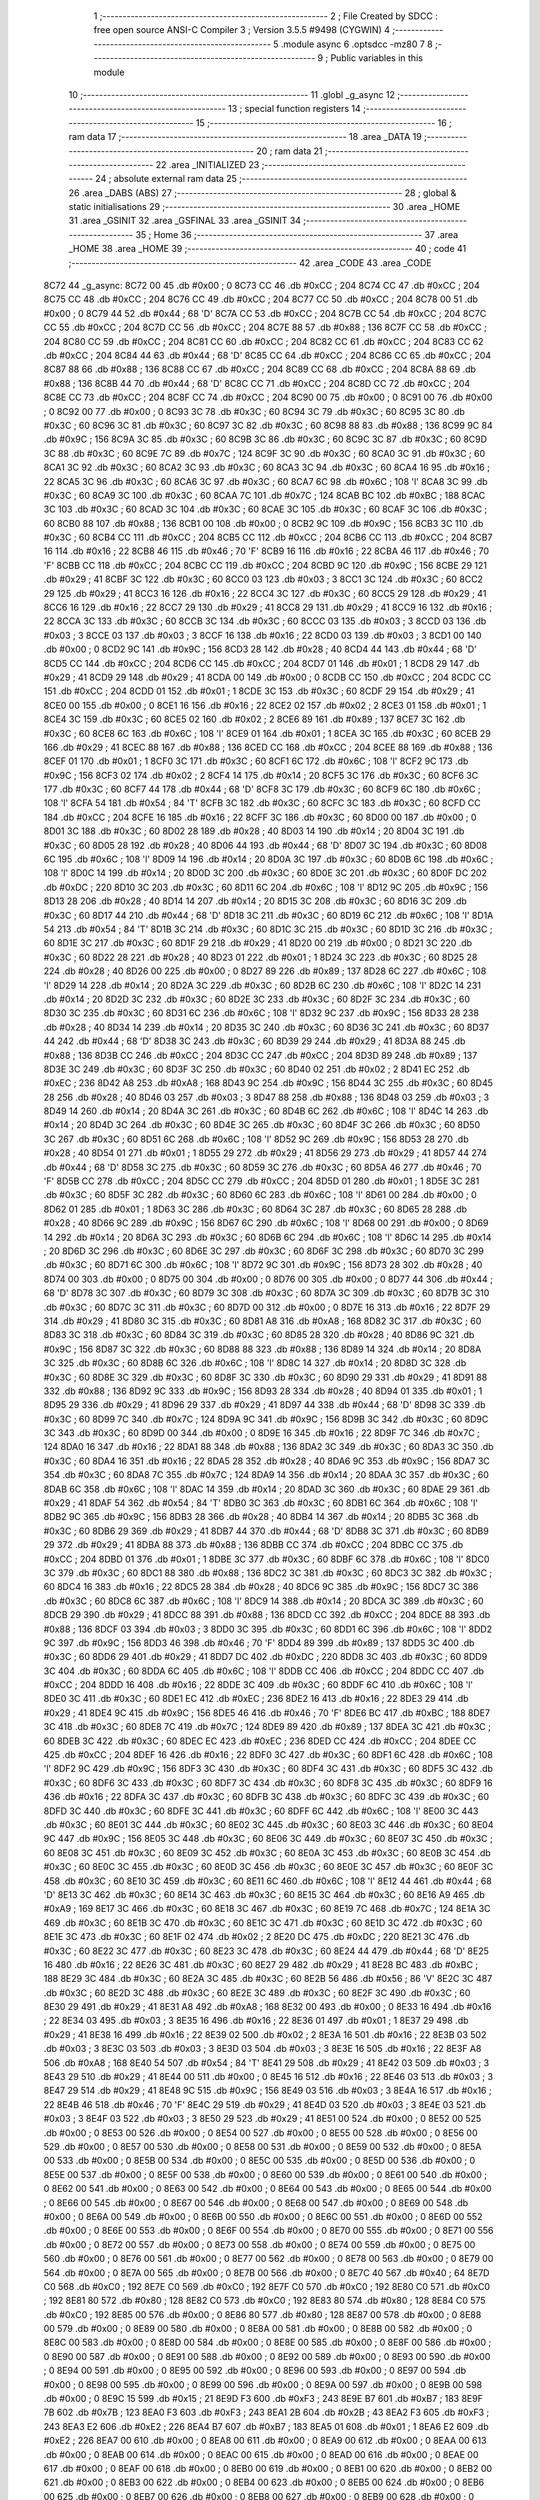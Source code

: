                               1 ;--------------------------------------------------------
                              2 ; File Created by SDCC : free open source ANSI-C Compiler
                              3 ; Version 3.5.5 #9498 (CYGWIN)
                              4 ;--------------------------------------------------------
                              5 	.module async
                              6 	.optsdcc -mz80
                              7 	
                              8 ;--------------------------------------------------------
                              9 ; Public variables in this module
                             10 ;--------------------------------------------------------
                             11 	.globl _g_async
                             12 ;--------------------------------------------------------
                             13 ; special function registers
                             14 ;--------------------------------------------------------
                             15 ;--------------------------------------------------------
                             16 ; ram data
                             17 ;--------------------------------------------------------
                             18 	.area _DATA
                             19 ;--------------------------------------------------------
                             20 ; ram data
                             21 ;--------------------------------------------------------
                             22 	.area _INITIALIZED
                             23 ;--------------------------------------------------------
                             24 ; absolute external ram data
                             25 ;--------------------------------------------------------
                             26 	.area _DABS (ABS)
                             27 ;--------------------------------------------------------
                             28 ; global & static initialisations
                             29 ;--------------------------------------------------------
                             30 	.area _HOME
                             31 	.area _GSINIT
                             32 	.area _GSFINAL
                             33 	.area _GSINIT
                             34 ;--------------------------------------------------------
                             35 ; Home
                             36 ;--------------------------------------------------------
                             37 	.area _HOME
                             38 	.area _HOME
                             39 ;--------------------------------------------------------
                             40 ; code
                             41 ;--------------------------------------------------------
                             42 	.area _CODE
                             43 	.area _CODE
   8C72                      44 _g_async:
   8C72 00                   45 	.db #0x00	; 0
   8C73 CC                   46 	.db #0xCC	; 204
   8C74 CC                   47 	.db #0xCC	; 204
   8C75 CC                   48 	.db #0xCC	; 204
   8C76 CC                   49 	.db #0xCC	; 204
   8C77 CC                   50 	.db #0xCC	; 204
   8C78 00                   51 	.db #0x00	; 0
   8C79 44                   52 	.db #0x44	; 68	'D'
   8C7A CC                   53 	.db #0xCC	; 204
   8C7B CC                   54 	.db #0xCC	; 204
   8C7C CC                   55 	.db #0xCC	; 204
   8C7D CC                   56 	.db #0xCC	; 204
   8C7E 88                   57 	.db #0x88	; 136
   8C7F CC                   58 	.db #0xCC	; 204
   8C80 CC                   59 	.db #0xCC	; 204
   8C81 CC                   60 	.db #0xCC	; 204
   8C82 CC                   61 	.db #0xCC	; 204
   8C83 CC                   62 	.db #0xCC	; 204
   8C84 44                   63 	.db #0x44	; 68	'D'
   8C85 CC                   64 	.db #0xCC	; 204
   8C86 CC                   65 	.db #0xCC	; 204
   8C87 88                   66 	.db #0x88	; 136
   8C88 CC                   67 	.db #0xCC	; 204
   8C89 CC                   68 	.db #0xCC	; 204
   8C8A 88                   69 	.db #0x88	; 136
   8C8B 44                   70 	.db #0x44	; 68	'D'
   8C8C CC                   71 	.db #0xCC	; 204
   8C8D CC                   72 	.db #0xCC	; 204
   8C8E CC                   73 	.db #0xCC	; 204
   8C8F CC                   74 	.db #0xCC	; 204
   8C90 00                   75 	.db #0x00	; 0
   8C91 00                   76 	.db #0x00	; 0
   8C92 00                   77 	.db #0x00	; 0
   8C93 3C                   78 	.db #0x3C	; 60
   8C94 3C                   79 	.db #0x3C	; 60
   8C95 3C                   80 	.db #0x3C	; 60
   8C96 3C                   81 	.db #0x3C	; 60
   8C97 3C                   82 	.db #0x3C	; 60
   8C98 88                   83 	.db #0x88	; 136
   8C99 9C                   84 	.db #0x9C	; 156
   8C9A 3C                   85 	.db #0x3C	; 60
   8C9B 3C                   86 	.db #0x3C	; 60
   8C9C 3C                   87 	.db #0x3C	; 60
   8C9D 3C                   88 	.db #0x3C	; 60
   8C9E 7C                   89 	.db #0x7C	; 124
   8C9F 3C                   90 	.db #0x3C	; 60
   8CA0 3C                   91 	.db #0x3C	; 60
   8CA1 3C                   92 	.db #0x3C	; 60
   8CA2 3C                   93 	.db #0x3C	; 60
   8CA3 3C                   94 	.db #0x3C	; 60
   8CA4 16                   95 	.db #0x16	; 22
   8CA5 3C                   96 	.db #0x3C	; 60
   8CA6 3C                   97 	.db #0x3C	; 60
   8CA7 6C                   98 	.db #0x6C	; 108	'l'
   8CA8 3C                   99 	.db #0x3C	; 60
   8CA9 3C                  100 	.db #0x3C	; 60
   8CAA 7C                  101 	.db #0x7C	; 124
   8CAB BC                  102 	.db #0xBC	; 188
   8CAC 3C                  103 	.db #0x3C	; 60
   8CAD 3C                  104 	.db #0x3C	; 60
   8CAE 3C                  105 	.db #0x3C	; 60
   8CAF 3C                  106 	.db #0x3C	; 60
   8CB0 88                  107 	.db #0x88	; 136
   8CB1 00                  108 	.db #0x00	; 0
   8CB2 9C                  109 	.db #0x9C	; 156
   8CB3 3C                  110 	.db #0x3C	; 60
   8CB4 CC                  111 	.db #0xCC	; 204
   8CB5 CC                  112 	.db #0xCC	; 204
   8CB6 CC                  113 	.db #0xCC	; 204
   8CB7 16                  114 	.db #0x16	; 22
   8CB8 46                  115 	.db #0x46	; 70	'F'
   8CB9 16                  116 	.db #0x16	; 22
   8CBA 46                  117 	.db #0x46	; 70	'F'
   8CBB CC                  118 	.db #0xCC	; 204
   8CBC CC                  119 	.db #0xCC	; 204
   8CBD 9C                  120 	.db #0x9C	; 156
   8CBE 29                  121 	.db #0x29	; 41
   8CBF 3C                  122 	.db #0x3C	; 60
   8CC0 03                  123 	.db #0x03	; 3
   8CC1 3C                  124 	.db #0x3C	; 60
   8CC2 29                  125 	.db #0x29	; 41
   8CC3 16                  126 	.db #0x16	; 22
   8CC4 3C                  127 	.db #0x3C	; 60
   8CC5 29                  128 	.db #0x29	; 41
   8CC6 16                  129 	.db #0x16	; 22
   8CC7 29                  130 	.db #0x29	; 41
   8CC8 29                  131 	.db #0x29	; 41
   8CC9 16                  132 	.db #0x16	; 22
   8CCA 3C                  133 	.db #0x3C	; 60
   8CCB 3C                  134 	.db #0x3C	; 60
   8CCC 03                  135 	.db #0x03	; 3
   8CCD 03                  136 	.db #0x03	; 3
   8CCE 03                  137 	.db #0x03	; 3
   8CCF 16                  138 	.db #0x16	; 22
   8CD0 03                  139 	.db #0x03	; 3
   8CD1 00                  140 	.db #0x00	; 0
   8CD2 9C                  141 	.db #0x9C	; 156
   8CD3 28                  142 	.db #0x28	; 40
   8CD4 44                  143 	.db #0x44	; 68	'D'
   8CD5 CC                  144 	.db #0xCC	; 204
   8CD6 CC                  145 	.db #0xCC	; 204
   8CD7 01                  146 	.db #0x01	; 1
   8CD8 29                  147 	.db #0x29	; 41
   8CD9 29                  148 	.db #0x29	; 41
   8CDA 00                  149 	.db #0x00	; 0
   8CDB CC                  150 	.db #0xCC	; 204
   8CDC CC                  151 	.db #0xCC	; 204
   8CDD 01                  152 	.db #0x01	; 1
   8CDE 3C                  153 	.db #0x3C	; 60
   8CDF 29                  154 	.db #0x29	; 41
   8CE0 00                  155 	.db #0x00	; 0
   8CE1 16                  156 	.db #0x16	; 22
   8CE2 02                  157 	.db #0x02	; 2
   8CE3 01                  158 	.db #0x01	; 1
   8CE4 3C                  159 	.db #0x3C	; 60
   8CE5 02                  160 	.db #0x02	; 2
   8CE6 89                  161 	.db #0x89	; 137
   8CE7 3C                  162 	.db #0x3C	; 60
   8CE8 6C                  163 	.db #0x6C	; 108	'l'
   8CE9 01                  164 	.db #0x01	; 1
   8CEA 3C                  165 	.db #0x3C	; 60
   8CEB 29                  166 	.db #0x29	; 41
   8CEC 88                  167 	.db #0x88	; 136
   8CED CC                  168 	.db #0xCC	; 204
   8CEE 88                  169 	.db #0x88	; 136
   8CEF 01                  170 	.db #0x01	; 1
   8CF0 3C                  171 	.db #0x3C	; 60
   8CF1 6C                  172 	.db #0x6C	; 108	'l'
   8CF2 9C                  173 	.db #0x9C	; 156
   8CF3 02                  174 	.db #0x02	; 2
   8CF4 14                  175 	.db #0x14	; 20
   8CF5 3C                  176 	.db #0x3C	; 60
   8CF6 3C                  177 	.db #0x3C	; 60
   8CF7 44                  178 	.db #0x44	; 68	'D'
   8CF8 3C                  179 	.db #0x3C	; 60
   8CF9 6C                  180 	.db #0x6C	; 108	'l'
   8CFA 54                  181 	.db #0x54	; 84	'T'
   8CFB 3C                  182 	.db #0x3C	; 60
   8CFC 3C                  183 	.db #0x3C	; 60
   8CFD CC                  184 	.db #0xCC	; 204
   8CFE 16                  185 	.db #0x16	; 22
   8CFF 3C                  186 	.db #0x3C	; 60
   8D00 00                  187 	.db #0x00	; 0
   8D01 3C                  188 	.db #0x3C	; 60
   8D02 28                  189 	.db #0x28	; 40
   8D03 14                  190 	.db #0x14	; 20
   8D04 3C                  191 	.db #0x3C	; 60
   8D05 28                  192 	.db #0x28	; 40
   8D06 44                  193 	.db #0x44	; 68	'D'
   8D07 3C                  194 	.db #0x3C	; 60
   8D08 6C                  195 	.db #0x6C	; 108	'l'
   8D09 14                  196 	.db #0x14	; 20
   8D0A 3C                  197 	.db #0x3C	; 60
   8D0B 6C                  198 	.db #0x6C	; 108	'l'
   8D0C 14                  199 	.db #0x14	; 20
   8D0D 3C                  200 	.db #0x3C	; 60
   8D0E 3C                  201 	.db #0x3C	; 60
   8D0F DC                  202 	.db #0xDC	; 220
   8D10 3C                  203 	.db #0x3C	; 60
   8D11 6C                  204 	.db #0x6C	; 108	'l'
   8D12 9C                  205 	.db #0x9C	; 156
   8D13 28                  206 	.db #0x28	; 40
   8D14 14                  207 	.db #0x14	; 20
   8D15 3C                  208 	.db #0x3C	; 60
   8D16 3C                  209 	.db #0x3C	; 60
   8D17 44                  210 	.db #0x44	; 68	'D'
   8D18 3C                  211 	.db #0x3C	; 60
   8D19 6C                  212 	.db #0x6C	; 108	'l'
   8D1A 54                  213 	.db #0x54	; 84	'T'
   8D1B 3C                  214 	.db #0x3C	; 60
   8D1C 3C                  215 	.db #0x3C	; 60
   8D1D 3C                  216 	.db #0x3C	; 60
   8D1E 3C                  217 	.db #0x3C	; 60
   8D1F 29                  218 	.db #0x29	; 41
   8D20 00                  219 	.db #0x00	; 0
   8D21 3C                  220 	.db #0x3C	; 60
   8D22 28                  221 	.db #0x28	; 40
   8D23 01                  222 	.db #0x01	; 1
   8D24 3C                  223 	.db #0x3C	; 60
   8D25 28                  224 	.db #0x28	; 40
   8D26 00                  225 	.db #0x00	; 0
   8D27 89                  226 	.db #0x89	; 137
   8D28 6C                  227 	.db #0x6C	; 108	'l'
   8D29 14                  228 	.db #0x14	; 20
   8D2A 3C                  229 	.db #0x3C	; 60
   8D2B 6C                  230 	.db #0x6C	; 108	'l'
   8D2C 14                  231 	.db #0x14	; 20
   8D2D 3C                  232 	.db #0x3C	; 60
   8D2E 3C                  233 	.db #0x3C	; 60
   8D2F 3C                  234 	.db #0x3C	; 60
   8D30 3C                  235 	.db #0x3C	; 60
   8D31 6C                  236 	.db #0x6C	; 108	'l'
   8D32 9C                  237 	.db #0x9C	; 156
   8D33 28                  238 	.db #0x28	; 40
   8D34 14                  239 	.db #0x14	; 20
   8D35 3C                  240 	.db #0x3C	; 60
   8D36 3C                  241 	.db #0x3C	; 60
   8D37 44                  242 	.db #0x44	; 68	'D'
   8D38 3C                  243 	.db #0x3C	; 60
   8D39 29                  244 	.db #0x29	; 41
   8D3A 88                  245 	.db #0x88	; 136
   8D3B CC                  246 	.db #0xCC	; 204
   8D3C CC                  247 	.db #0xCC	; 204
   8D3D 89                  248 	.db #0x89	; 137
   8D3E 3C                  249 	.db #0x3C	; 60
   8D3F 3C                  250 	.db #0x3C	; 60
   8D40 02                  251 	.db #0x02	; 2
   8D41 EC                  252 	.db #0xEC	; 236
   8D42 A8                  253 	.db #0xA8	; 168
   8D43 9C                  254 	.db #0x9C	; 156
   8D44 3C                  255 	.db #0x3C	; 60
   8D45 28                  256 	.db #0x28	; 40
   8D46 03                  257 	.db #0x03	; 3
   8D47 88                  258 	.db #0x88	; 136
   8D48 03                  259 	.db #0x03	; 3
   8D49 14                  260 	.db #0x14	; 20
   8D4A 3C                  261 	.db #0x3C	; 60
   8D4B 6C                  262 	.db #0x6C	; 108	'l'
   8D4C 14                  263 	.db #0x14	; 20
   8D4D 3C                  264 	.db #0x3C	; 60
   8D4E 3C                  265 	.db #0x3C	; 60
   8D4F 3C                  266 	.db #0x3C	; 60
   8D50 3C                  267 	.db #0x3C	; 60
   8D51 6C                  268 	.db #0x6C	; 108	'l'
   8D52 9C                  269 	.db #0x9C	; 156
   8D53 28                  270 	.db #0x28	; 40
   8D54 01                  271 	.db #0x01	; 1
   8D55 29                  272 	.db #0x29	; 41
   8D56 29                  273 	.db #0x29	; 41
   8D57 44                  274 	.db #0x44	; 68	'D'
   8D58 3C                  275 	.db #0x3C	; 60
   8D59 3C                  276 	.db #0x3C	; 60
   8D5A 46                  277 	.db #0x46	; 70	'F'
   8D5B CC                  278 	.db #0xCC	; 204
   8D5C CC                  279 	.db #0xCC	; 204
   8D5D 01                  280 	.db #0x01	; 1
   8D5E 3C                  281 	.db #0x3C	; 60
   8D5F 3C                  282 	.db #0x3C	; 60
   8D60 6C                  283 	.db #0x6C	; 108	'l'
   8D61 00                  284 	.db #0x00	; 0
   8D62 01                  285 	.db #0x01	; 1
   8D63 3C                  286 	.db #0x3C	; 60
   8D64 3C                  287 	.db #0x3C	; 60
   8D65 28                  288 	.db #0x28	; 40
   8D66 9C                  289 	.db #0x9C	; 156
   8D67 6C                  290 	.db #0x6C	; 108	'l'
   8D68 00                  291 	.db #0x00	; 0
   8D69 14                  292 	.db #0x14	; 20
   8D6A 3C                  293 	.db #0x3C	; 60
   8D6B 6C                  294 	.db #0x6C	; 108	'l'
   8D6C 14                  295 	.db #0x14	; 20
   8D6D 3C                  296 	.db #0x3C	; 60
   8D6E 3C                  297 	.db #0x3C	; 60
   8D6F 3C                  298 	.db #0x3C	; 60
   8D70 3C                  299 	.db #0x3C	; 60
   8D71 6C                  300 	.db #0x6C	; 108	'l'
   8D72 9C                  301 	.db #0x9C	; 156
   8D73 28                  302 	.db #0x28	; 40
   8D74 00                  303 	.db #0x00	; 0
   8D75 00                  304 	.db #0x00	; 0
   8D76 00                  305 	.db #0x00	; 0
   8D77 44                  306 	.db #0x44	; 68	'D'
   8D78 3C                  307 	.db #0x3C	; 60
   8D79 3C                  308 	.db #0x3C	; 60
   8D7A 3C                  309 	.db #0x3C	; 60
   8D7B 3C                  310 	.db #0x3C	; 60
   8D7C 3C                  311 	.db #0x3C	; 60
   8D7D 00                  312 	.db #0x00	; 0
   8D7E 16                  313 	.db #0x16	; 22
   8D7F 29                  314 	.db #0x29	; 41
   8D80 3C                  315 	.db #0x3C	; 60
   8D81 A8                  316 	.db #0xA8	; 168
   8D82 3C                  317 	.db #0x3C	; 60
   8D83 3C                  318 	.db #0x3C	; 60
   8D84 3C                  319 	.db #0x3C	; 60
   8D85 28                  320 	.db #0x28	; 40
   8D86 9C                  321 	.db #0x9C	; 156
   8D87 3C                  322 	.db #0x3C	; 60
   8D88 88                  323 	.db #0x88	; 136
   8D89 14                  324 	.db #0x14	; 20
   8D8A 3C                  325 	.db #0x3C	; 60
   8D8B 6C                  326 	.db #0x6C	; 108	'l'
   8D8C 14                  327 	.db #0x14	; 20
   8D8D 3C                  328 	.db #0x3C	; 60
   8D8E 3C                  329 	.db #0x3C	; 60
   8D8F 3C                  330 	.db #0x3C	; 60
   8D90 29                  331 	.db #0x29	; 41
   8D91 88                  332 	.db #0x88	; 136
   8D92 9C                  333 	.db #0x9C	; 156
   8D93 28                  334 	.db #0x28	; 40
   8D94 01                  335 	.db #0x01	; 1
   8D95 29                  336 	.db #0x29	; 41
   8D96 29                  337 	.db #0x29	; 41
   8D97 44                  338 	.db #0x44	; 68	'D'
   8D98 3C                  339 	.db #0x3C	; 60
   8D99 7C                  340 	.db #0x7C	; 124
   8D9A 9C                  341 	.db #0x9C	; 156
   8D9B 3C                  342 	.db #0x3C	; 60
   8D9C 3C                  343 	.db #0x3C	; 60
   8D9D 00                  344 	.db #0x00	; 0
   8D9E 16                  345 	.db #0x16	; 22
   8D9F 7C                  346 	.db #0x7C	; 124
   8DA0 16                  347 	.db #0x16	; 22
   8DA1 88                  348 	.db #0x88	; 136
   8DA2 3C                  349 	.db #0x3C	; 60
   8DA3 3C                  350 	.db #0x3C	; 60
   8DA4 16                  351 	.db #0x16	; 22
   8DA5 28                  352 	.db #0x28	; 40
   8DA6 9C                  353 	.db #0x9C	; 156
   8DA7 3C                  354 	.db #0x3C	; 60
   8DA8 7C                  355 	.db #0x7C	; 124
   8DA9 14                  356 	.db #0x14	; 20
   8DAA 3C                  357 	.db #0x3C	; 60
   8DAB 6C                  358 	.db #0x6C	; 108	'l'
   8DAC 14                  359 	.db #0x14	; 20
   8DAD 3C                  360 	.db #0x3C	; 60
   8DAE 29                  361 	.db #0x29	; 41
   8DAF 54                  362 	.db #0x54	; 84	'T'
   8DB0 3C                  363 	.db #0x3C	; 60
   8DB1 6C                  364 	.db #0x6C	; 108	'l'
   8DB2 9C                  365 	.db #0x9C	; 156
   8DB3 28                  366 	.db #0x28	; 40
   8DB4 14                  367 	.db #0x14	; 20
   8DB5 3C                  368 	.db #0x3C	; 60
   8DB6 29                  369 	.db #0x29	; 41
   8DB7 44                  370 	.db #0x44	; 68	'D'
   8DB8 3C                  371 	.db #0x3C	; 60
   8DB9 29                  372 	.db #0x29	; 41
   8DBA 88                  373 	.db #0x88	; 136
   8DBB CC                  374 	.db #0xCC	; 204
   8DBC CC                  375 	.db #0xCC	; 204
   8DBD 01                  376 	.db #0x01	; 1
   8DBE 3C                  377 	.db #0x3C	; 60
   8DBF 6C                  378 	.db #0x6C	; 108	'l'
   8DC0 3C                  379 	.db #0x3C	; 60
   8DC1 88                  380 	.db #0x88	; 136
   8DC2 3C                  381 	.db #0x3C	; 60
   8DC3 3C                  382 	.db #0x3C	; 60
   8DC4 16                  383 	.db #0x16	; 22
   8DC5 28                  384 	.db #0x28	; 40
   8DC6 9C                  385 	.db #0x9C	; 156
   8DC7 3C                  386 	.db #0x3C	; 60
   8DC8 6C                  387 	.db #0x6C	; 108	'l'
   8DC9 14                  388 	.db #0x14	; 20
   8DCA 3C                  389 	.db #0x3C	; 60
   8DCB 29                  390 	.db #0x29	; 41
   8DCC 88                  391 	.db #0x88	; 136
   8DCD CC                  392 	.db #0xCC	; 204
   8DCE 88                  393 	.db #0x88	; 136
   8DCF 03                  394 	.db #0x03	; 3
   8DD0 3C                  395 	.db #0x3C	; 60
   8DD1 6C                  396 	.db #0x6C	; 108	'l'
   8DD2 9C                  397 	.db #0x9C	; 156
   8DD3 46                  398 	.db #0x46	; 70	'F'
   8DD4 89                  399 	.db #0x89	; 137
   8DD5 3C                  400 	.db #0x3C	; 60
   8DD6 29                  401 	.db #0x29	; 41
   8DD7 DC                  402 	.db #0xDC	; 220
   8DD8 3C                  403 	.db #0x3C	; 60
   8DD9 3C                  404 	.db #0x3C	; 60
   8DDA 6C                  405 	.db #0x6C	; 108	'l'
   8DDB CC                  406 	.db #0xCC	; 204
   8DDC CC                  407 	.db #0xCC	; 204
   8DDD 16                  408 	.db #0x16	; 22
   8DDE 3C                  409 	.db #0x3C	; 60
   8DDF 6C                  410 	.db #0x6C	; 108	'l'
   8DE0 3C                  411 	.db #0x3C	; 60
   8DE1 EC                  412 	.db #0xEC	; 236
   8DE2 16                  413 	.db #0x16	; 22
   8DE3 29                  414 	.db #0x29	; 41
   8DE4 9C                  415 	.db #0x9C	; 156
   8DE5 46                  416 	.db #0x46	; 70	'F'
   8DE6 BC                  417 	.db #0xBC	; 188
   8DE7 3C                  418 	.db #0x3C	; 60
   8DE8 7C                  419 	.db #0x7C	; 124
   8DE9 89                  420 	.db #0x89	; 137
   8DEA 3C                  421 	.db #0x3C	; 60
   8DEB 3C                  422 	.db #0x3C	; 60
   8DEC EC                  423 	.db #0xEC	; 236
   8DED CC                  424 	.db #0xCC	; 204
   8DEE CC                  425 	.db #0xCC	; 204
   8DEF 16                  426 	.db #0x16	; 22
   8DF0 3C                  427 	.db #0x3C	; 60
   8DF1 6C                  428 	.db #0x6C	; 108	'l'
   8DF2 9C                  429 	.db #0x9C	; 156
   8DF3 3C                  430 	.db #0x3C	; 60
   8DF4 3C                  431 	.db #0x3C	; 60
   8DF5 3C                  432 	.db #0x3C	; 60
   8DF6 3C                  433 	.db #0x3C	; 60
   8DF7 3C                  434 	.db #0x3C	; 60
   8DF8 3C                  435 	.db #0x3C	; 60
   8DF9 16                  436 	.db #0x16	; 22
   8DFA 3C                  437 	.db #0x3C	; 60
   8DFB 3C                  438 	.db #0x3C	; 60
   8DFC 3C                  439 	.db #0x3C	; 60
   8DFD 3C                  440 	.db #0x3C	; 60
   8DFE 3C                  441 	.db #0x3C	; 60
   8DFF 6C                  442 	.db #0x6C	; 108	'l'
   8E00 3C                  443 	.db #0x3C	; 60
   8E01 3C                  444 	.db #0x3C	; 60
   8E02 3C                  445 	.db #0x3C	; 60
   8E03 3C                  446 	.db #0x3C	; 60
   8E04 9C                  447 	.db #0x9C	; 156
   8E05 3C                  448 	.db #0x3C	; 60
   8E06 3C                  449 	.db #0x3C	; 60
   8E07 3C                  450 	.db #0x3C	; 60
   8E08 3C                  451 	.db #0x3C	; 60
   8E09 3C                  452 	.db #0x3C	; 60
   8E0A 3C                  453 	.db #0x3C	; 60
   8E0B 3C                  454 	.db #0x3C	; 60
   8E0C 3C                  455 	.db #0x3C	; 60
   8E0D 3C                  456 	.db #0x3C	; 60
   8E0E 3C                  457 	.db #0x3C	; 60
   8E0F 3C                  458 	.db #0x3C	; 60
   8E10 3C                  459 	.db #0x3C	; 60
   8E11 6C                  460 	.db #0x6C	; 108	'l'
   8E12 44                  461 	.db #0x44	; 68	'D'
   8E13 3C                  462 	.db #0x3C	; 60
   8E14 3C                  463 	.db #0x3C	; 60
   8E15 3C                  464 	.db #0x3C	; 60
   8E16 A9                  465 	.db #0xA9	; 169
   8E17 3C                  466 	.db #0x3C	; 60
   8E18 3C                  467 	.db #0x3C	; 60
   8E19 7C                  468 	.db #0x7C	; 124
   8E1A 3C                  469 	.db #0x3C	; 60
   8E1B 3C                  470 	.db #0x3C	; 60
   8E1C 3C                  471 	.db #0x3C	; 60
   8E1D 3C                  472 	.db #0x3C	; 60
   8E1E 3C                  473 	.db #0x3C	; 60
   8E1F 02                  474 	.db #0x02	; 2
   8E20 DC                  475 	.db #0xDC	; 220
   8E21 3C                  476 	.db #0x3C	; 60
   8E22 3C                  477 	.db #0x3C	; 60
   8E23 3C                  478 	.db #0x3C	; 60
   8E24 44                  479 	.db #0x44	; 68	'D'
   8E25 16                  480 	.db #0x16	; 22
   8E26 3C                  481 	.db #0x3C	; 60
   8E27 29                  482 	.db #0x29	; 41
   8E28 BC                  483 	.db #0xBC	; 188
   8E29 3C                  484 	.db #0x3C	; 60
   8E2A 3C                  485 	.db #0x3C	; 60
   8E2B 56                  486 	.db #0x56	; 86	'V'
   8E2C 3C                  487 	.db #0x3C	; 60
   8E2D 3C                  488 	.db #0x3C	; 60
   8E2E 3C                  489 	.db #0x3C	; 60
   8E2F 3C                  490 	.db #0x3C	; 60
   8E30 29                  491 	.db #0x29	; 41
   8E31 A8                  492 	.db #0xA8	; 168
   8E32 00                  493 	.db #0x00	; 0
   8E33 16                  494 	.db #0x16	; 22
   8E34 03                  495 	.db #0x03	; 3
   8E35 16                  496 	.db #0x16	; 22
   8E36 01                  497 	.db #0x01	; 1
   8E37 29                  498 	.db #0x29	; 41
   8E38 16                  499 	.db #0x16	; 22
   8E39 02                  500 	.db #0x02	; 2
   8E3A 16                  501 	.db #0x16	; 22
   8E3B 03                  502 	.db #0x03	; 3
   8E3C 03                  503 	.db #0x03	; 3
   8E3D 03                  504 	.db #0x03	; 3
   8E3E 16                  505 	.db #0x16	; 22
   8E3F A8                  506 	.db #0xA8	; 168
   8E40 54                  507 	.db #0x54	; 84	'T'
   8E41 29                  508 	.db #0x29	; 41
   8E42 03                  509 	.db #0x03	; 3
   8E43 29                  510 	.db #0x29	; 41
   8E44 00                  511 	.db #0x00	; 0
   8E45 16                  512 	.db #0x16	; 22
   8E46 03                  513 	.db #0x03	; 3
   8E47 29                  514 	.db #0x29	; 41
   8E48 9C                  515 	.db #0x9C	; 156
   8E49 03                  516 	.db #0x03	; 3
   8E4A 16                  517 	.db #0x16	; 22
   8E4B 46                  518 	.db #0x46	; 70	'F'
   8E4C 29                  519 	.db #0x29	; 41
   8E4D 03                  520 	.db #0x03	; 3
   8E4E 03                  521 	.db #0x03	; 3
   8E4F 03                  522 	.db #0x03	; 3
   8E50 29                  523 	.db #0x29	; 41
   8E51 00                  524 	.db #0x00	; 0
   8E52 00                  525 	.db #0x00	; 0
   8E53 00                  526 	.db #0x00	; 0
   8E54 00                  527 	.db #0x00	; 0
   8E55 00                  528 	.db #0x00	; 0
   8E56 00                  529 	.db #0x00	; 0
   8E57 00                  530 	.db #0x00	; 0
   8E58 00                  531 	.db #0x00	; 0
   8E59 00                  532 	.db #0x00	; 0
   8E5A 00                  533 	.db #0x00	; 0
   8E5B 00                  534 	.db #0x00	; 0
   8E5C 00                  535 	.db #0x00	; 0
   8E5D 00                  536 	.db #0x00	; 0
   8E5E 00                  537 	.db #0x00	; 0
   8E5F 00                  538 	.db #0x00	; 0
   8E60 00                  539 	.db #0x00	; 0
   8E61 00                  540 	.db #0x00	; 0
   8E62 00                  541 	.db #0x00	; 0
   8E63 00                  542 	.db #0x00	; 0
   8E64 00                  543 	.db #0x00	; 0
   8E65 00                  544 	.db #0x00	; 0
   8E66 00                  545 	.db #0x00	; 0
   8E67 00                  546 	.db #0x00	; 0
   8E68 00                  547 	.db #0x00	; 0
   8E69 00                  548 	.db #0x00	; 0
   8E6A 00                  549 	.db #0x00	; 0
   8E6B 00                  550 	.db #0x00	; 0
   8E6C 00                  551 	.db #0x00	; 0
   8E6D 00                  552 	.db #0x00	; 0
   8E6E 00                  553 	.db #0x00	; 0
   8E6F 00                  554 	.db #0x00	; 0
   8E70 00                  555 	.db #0x00	; 0
   8E71 00                  556 	.db #0x00	; 0
   8E72 00                  557 	.db #0x00	; 0
   8E73 00                  558 	.db #0x00	; 0
   8E74 00                  559 	.db #0x00	; 0
   8E75 00                  560 	.db #0x00	; 0
   8E76 00                  561 	.db #0x00	; 0
   8E77 00                  562 	.db #0x00	; 0
   8E78 00                  563 	.db #0x00	; 0
   8E79 00                  564 	.db #0x00	; 0
   8E7A 00                  565 	.db #0x00	; 0
   8E7B 00                  566 	.db #0x00	; 0
   8E7C 40                  567 	.db #0x40	; 64
   8E7D C0                  568 	.db #0xC0	; 192
   8E7E C0                  569 	.db #0xC0	; 192
   8E7F C0                  570 	.db #0xC0	; 192
   8E80 C0                  571 	.db #0xC0	; 192
   8E81 80                  572 	.db #0x80	; 128
   8E82 C0                  573 	.db #0xC0	; 192
   8E83 80                  574 	.db #0x80	; 128
   8E84 C0                  575 	.db #0xC0	; 192
   8E85 00                  576 	.db #0x00	; 0
   8E86 80                  577 	.db #0x80	; 128
   8E87 00                  578 	.db #0x00	; 0
   8E88 00                  579 	.db #0x00	; 0
   8E89 00                  580 	.db #0x00	; 0
   8E8A 00                  581 	.db #0x00	; 0
   8E8B 00                  582 	.db #0x00	; 0
   8E8C 00                  583 	.db #0x00	; 0
   8E8D 00                  584 	.db #0x00	; 0
   8E8E 00                  585 	.db #0x00	; 0
   8E8F 00                  586 	.db #0x00	; 0
   8E90 00                  587 	.db #0x00	; 0
   8E91 00                  588 	.db #0x00	; 0
   8E92 00                  589 	.db #0x00	; 0
   8E93 00                  590 	.db #0x00	; 0
   8E94 00                  591 	.db #0x00	; 0
   8E95 00                  592 	.db #0x00	; 0
   8E96 00                  593 	.db #0x00	; 0
   8E97 00                  594 	.db #0x00	; 0
   8E98 00                  595 	.db #0x00	; 0
   8E99 00                  596 	.db #0x00	; 0
   8E9A 00                  597 	.db #0x00	; 0
   8E9B 00                  598 	.db #0x00	; 0
   8E9C 15                  599 	.db #0x15	; 21
   8E9D F3                  600 	.db #0xF3	; 243
   8E9E B7                  601 	.db #0xB7	; 183
   8E9F 7B                  602 	.db #0x7B	; 123
   8EA0 F3                  603 	.db #0xF3	; 243
   8EA1 2B                  604 	.db #0x2B	; 43
   8EA2 F3                  605 	.db #0xF3	; 243
   8EA3 E2                  606 	.db #0xE2	; 226
   8EA4 B7                  607 	.db #0xB7	; 183
   8EA5 01                  608 	.db #0x01	; 1
   8EA6 E2                  609 	.db #0xE2	; 226
   8EA7 00                  610 	.db #0x00	; 0
   8EA8 00                  611 	.db #0x00	; 0
   8EA9 00                  612 	.db #0x00	; 0
   8EAA 00                  613 	.db #0x00	; 0
   8EAB 00                  614 	.db #0x00	; 0
   8EAC 00                  615 	.db #0x00	; 0
   8EAD 00                  616 	.db #0x00	; 0
   8EAE 00                  617 	.db #0x00	; 0
   8EAF 00                  618 	.db #0x00	; 0
   8EB0 00                  619 	.db #0x00	; 0
   8EB1 00                  620 	.db #0x00	; 0
   8EB2 00                  621 	.db #0x00	; 0
   8EB3 00                  622 	.db #0x00	; 0
   8EB4 00                  623 	.db #0x00	; 0
   8EB5 00                  624 	.db #0x00	; 0
   8EB6 00                  625 	.db #0x00	; 0
   8EB7 00                  626 	.db #0x00	; 0
   8EB8 00                  627 	.db #0x00	; 0
   8EB9 00                  628 	.db #0x00	; 0
   8EBA 00                  629 	.db #0x00	; 0
   8EBB 00                  630 	.db #0x00	; 0
   8EBC 40                  631 	.db #0x40	; 64
   8EBD D1                  632 	.db #0xD1	; 209
   8EBE C0                  633 	.db #0xC0	; 192
   8EBF 7B                  634 	.db #0x7B	; 123
   8EC0 03                  635 	.db #0x03	; 3
   8EC1 D1                  636 	.db #0xD1	; 209
   8EC2 6A                  637 	.db #0x6A	; 106	'j'
   8EC3 D1                  638 	.db #0xD1	; 209
   8EC4 53                  639 	.db #0x53	; 83	'S'
   8EC5 F3                  640 	.db #0xF3	; 243
   8EC6 E2                  641 	.db #0xE2	; 226
   8EC7 00                  642 	.db #0x00	; 0
   8EC8 00                  643 	.db #0x00	; 0
   8EC9 00                  644 	.db #0x00	; 0
   8ECA 00                  645 	.db #0x00	; 0
   8ECB 00                  646 	.db #0x00	; 0
   8ECC 00                  647 	.db #0x00	; 0
   8ECD 00                  648 	.db #0x00	; 0
   8ECE 00                  649 	.db #0x00	; 0
   8ECF 00                  650 	.db #0x00	; 0
   8ED0 00                  651 	.db #0x00	; 0
   8ED1 00                  652 	.db #0x00	; 0
   8ED2 00                  653 	.db #0x00	; 0
   8ED3 00                  654 	.db #0x00	; 0
   8ED4 00                  655 	.db #0x00	; 0
   8ED5 00                  656 	.db #0x00	; 0
   8ED6 00                  657 	.db #0x00	; 0
   8ED7 00                  658 	.db #0x00	; 0
   8ED8 00                  659 	.db #0x00	; 0
   8ED9 00                  660 	.db #0x00	; 0
   8EDA 00                  661 	.db #0x00	; 0
   8EDB 00                  662 	.db #0x00	; 0
   8EDC 00                  663 	.db #0x00	; 0
   8EDD D1                  664 	.db #0xD1	; 209
   8EDE 80                  665 	.db #0x80	; 128
   8EDF 7B                  666 	.db #0x7B	; 123
   8EE0 6A                  667 	.db #0x6A	; 106	'j'
   8EE1 15                  668 	.db #0x15	; 21
   8EE2 B7                  669 	.db #0xB7	; 183
   8EE3 7B                  670 	.db #0x7B	; 123
   8EE4 03                  671 	.db #0x03	; 3
   8EE5 2B                  672 	.db #0x2B	; 43
   8EE6 E2                  673 	.db #0xE2	; 226
   8EE7 00                  674 	.db #0x00	; 0
   8EE8 00                  675 	.db #0x00	; 0
   8EE9 00                  676 	.db #0x00	; 0
   8EEA 00                  677 	.db #0x00	; 0
   8EEB 00                  678 	.db #0x00	; 0
   8EEC 00                  679 	.db #0x00	; 0
   8EED 00                  680 	.db #0x00	; 0
   8EEE 00                  681 	.db #0x00	; 0
   8EEF 00                  682 	.db #0x00	; 0
   8EF0 00                  683 	.db #0x00	; 0
   8EF1 00                  684 	.db #0x00	; 0
   8EF2 00                  685 	.db #0x00	; 0
   8EF3 00                  686 	.db #0x00	; 0
   8EF4 00                  687 	.db #0x00	; 0
   8EF5 00                  688 	.db #0x00	; 0
   8EF6 00                  689 	.db #0x00	; 0
   8EF7 00                  690 	.db #0x00	; 0
   8EF8 00                  691 	.db #0x00	; 0
   8EF9 00                  692 	.db #0x00	; 0
   8EFA 00                  693 	.db #0x00	; 0
   8EFB 00                  694 	.db #0x00	; 0
   8EFC 00                  695 	.db #0x00	; 0
   8EFD D1                  696 	.db #0xD1	; 209
   8EFE 80                  697 	.db #0x80	; 128
   8EFF 3F                  698 	.db #0x3F	; 63
   8F00 00                  699 	.db #0x00	; 0
   8F01 15                  700 	.db #0x15	; 21
   8F02 B7                  701 	.db #0xB7	; 183
   8F03 7B                  702 	.db #0x7B	; 123
   8F04 17                  703 	.db #0x17	; 23
   8F05 40                  704 	.db #0x40	; 64
   8F06 E2                  705 	.db #0xE2	; 226
   8F07 00                  706 	.db #0x00	; 0
   8F08 00                  707 	.db #0x00	; 0
   8F09 00                  708 	.db #0x00	; 0
   8F0A 00                  709 	.db #0x00	; 0
   8F0B 00                  710 	.db #0x00	; 0
   8F0C 00                  711 	.db #0x00	; 0
   8F0D 00                  712 	.db #0x00	; 0
   8F0E 00                  713 	.db #0x00	; 0
   8F0F 00                  714 	.db #0x00	; 0
   8F10 00                  715 	.db #0x00	; 0
   8F11 00                  716 	.db #0x00	; 0
   8F12 00                  717 	.db #0x00	; 0
   8F13 00                  718 	.db #0x00	; 0
   8F14 00                  719 	.db #0x00	; 0
   8F15 00                  720 	.db #0x00	; 0
   8F16 00                  721 	.db #0x00	; 0
   8F17 00                  722 	.db #0x00	; 0
   8F18 00                  723 	.db #0x00	; 0
   8F19 00                  724 	.db #0x00	; 0
   8F1A 00                  725 	.db #0x00	; 0
   8F1B 00                  726 	.db #0x00	; 0
   8F1C 00                  727 	.db #0x00	; 0
   8F1D D1                  728 	.db #0xD1	; 209
   8F1E 80                  729 	.db #0x80	; 128
   8F1F 3F                  730 	.db #0x3F	; 63
   8F20 C0                  731 	.db #0xC0	; 192
   8F21 95                  732 	.db #0x95	; 149
   8F22 2A                  733 	.db #0x2A	; 42
   8F23 D1                  734 	.db #0xD1	; 209
   8F24 17                  735 	.db #0x17	; 23
   8F25 40                  736 	.db #0x40	; 64
   8F26 E2                  737 	.db #0xE2	; 226
   8F27 00                  738 	.db #0x00	; 0
   8F28 00                  739 	.db #0x00	; 0
   8F29 00                  740 	.db #0x00	; 0
   8F2A 00                  741 	.db #0x00	; 0
   8F2B 00                  742 	.db #0x00	; 0
   8F2C 00                  743 	.db #0x00	; 0
   8F2D 00                  744 	.db #0x00	; 0
   8F2E 00                  745 	.db #0x00	; 0
   8F2F 00                  746 	.db #0x00	; 0
   8F30 00                  747 	.db #0x00	; 0
   8F31 00                  748 	.db #0x00	; 0
   8F32 00                  749 	.db #0x00	; 0
   8F33 00                  750 	.db #0x00	; 0
   8F34 00                  751 	.db #0x00	; 0
   8F35 00                  752 	.db #0x00	; 0
   8F36 00                  753 	.db #0x00	; 0
   8F37 00                  754 	.db #0x00	; 0
   8F38 00                  755 	.db #0x00	; 0
   8F39 00                  756 	.db #0x00	; 0
   8F3A 00                  757 	.db #0x00	; 0
   8F3B 00                  758 	.db #0x00	; 0
   8F3C 00                  759 	.db #0x00	; 0
   8F3D D1                  760 	.db #0xD1	; 209
   8F3E 80                  761 	.db #0x80	; 128
   8F3F 7B                  762 	.db #0x7B	; 123
   8F40 F3                  763 	.db #0xF3	; 243
   8F41 7B                  764 	.db #0x7B	; 123
   8F42 2A                  765 	.db #0x2A	; 42
   8F43 D1                  766 	.db #0xD1	; 209
   8F44 3F                  767 	.db #0x3F	; 63
   8F45 40                  768 	.db #0x40	; 64
   8F46 E2                  769 	.db #0xE2	; 226
   8F47 00                  770 	.db #0x00	; 0
   8F48 00                  771 	.db #0x00	; 0
   8F49 00                  772 	.db #0x00	; 0
   8F4A 00                  773 	.db #0x00	; 0
   8F4B 00                  774 	.db #0x00	; 0
   8F4C 00                  775 	.db #0x00	; 0
   8F4D 00                  776 	.db #0x00	; 0
   8F4E 00                  777 	.db #0x00	; 0
   8F4F 00                  778 	.db #0x00	; 0
   8F50 00                  779 	.db #0x00	; 0
   8F51 00                  780 	.db #0x00	; 0
   8F52 00                  781 	.db #0x00	; 0
   8F53 00                  782 	.db #0x00	; 0
   8F54 00                  783 	.db #0x00	; 0
   8F55 00                  784 	.db #0x00	; 0
   8F56 00                  785 	.db #0x00	; 0
   8F57 00                  786 	.db #0x00	; 0
   8F58 00                  787 	.db #0x00	; 0
   8F59 00                  788 	.db #0x00	; 0
   8F5A 00                  789 	.db #0x00	; 0
   8F5B 00                  790 	.db #0x00	; 0
   8F5C 00                  791 	.db #0x00	; 0
   8F5D 40                  792 	.db #0x40	; 64
   8F5E 00                  793 	.db #0x00	; 0
   8F5F C0                  794 	.db #0xC0	; 192
   8F60 C0                  795 	.db #0xC0	; 192
   8F61 00                  796 	.db #0x00	; 0
   8F62 80                  797 	.db #0x80	; 128
   8F63 40                  798 	.db #0x40	; 64
   8F64 40                  799 	.db #0x40	; 64
   8F65 00                  800 	.db #0x00	; 0
   8F66 80                  801 	.db #0x80	; 128
   8F67 00                  802 	.db #0x00	; 0
   8F68 00                  803 	.db #0x00	; 0
   8F69 00                  804 	.db #0x00	; 0
   8F6A 00                  805 	.db #0x00	; 0
   8F6B 00                  806 	.db #0x00	; 0
   8F6C 00                  807 	.db #0x00	; 0
   8F6D 00                  808 	.db #0x00	; 0
   8F6E 00                  809 	.db #0x00	; 0
   8F6F 00                  810 	.db #0x00	; 0
   8F70 00                  811 	.db #0x00	; 0
   8F71 00                  812 	.db #0x00	; 0
                            813 	.area _INITIALIZER
                            814 	.area _CABS (ABS)
